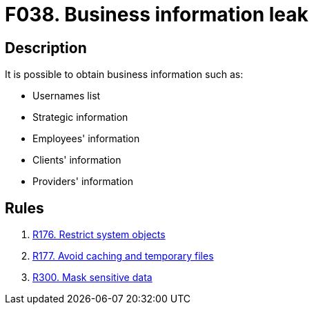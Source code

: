 :slug: findings/038/
:description: The purpose of this page is to present information about the set of findings reported by Fluid Attacks. In this case, the finding presents information about vulnerabilities related with business information leaks, recommendations to avoid them and related security requirements.
:keywords: Business, Information, Data, Leak, Exposed, Confidential
:findings: yes
:type: security

= F038. Business information leak

== Description

It is possible to obtain business information such as:

* Usernames list

* Strategic information

* Employees' information

* Clients' information

* Providers' information

== Rules

. [[r1]] link:/web/rules/176/[R176. Restrict system objects]

. [[r2]] link:/web/rules/177/[R177. Avoid caching and temporary files]

. [[r3]] link:/web/rules/300/[R300. Mask sensitive data]
